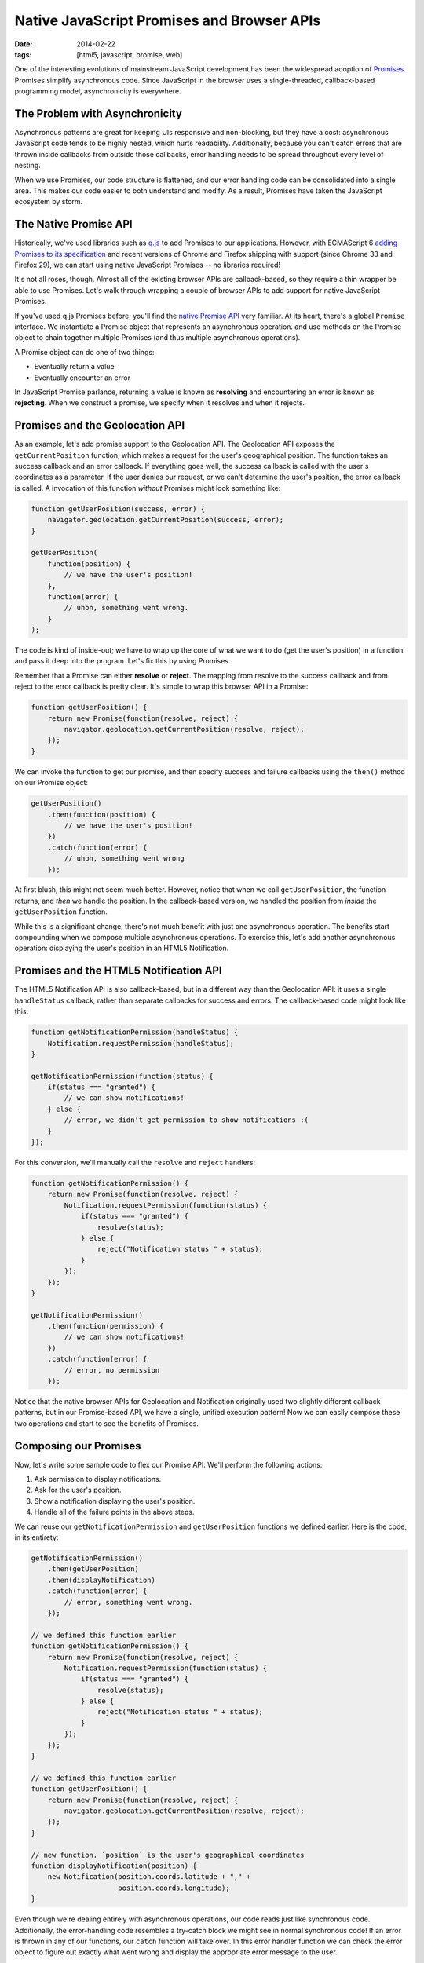 Native JavaScript Promises and Browser APIs
###########################################

:date: 2014-02-22
:tags: [html5, javascript, promise, web]

One of the interesting evolutions of mainstream JavaScript development has been the widespread adoption of Promises_. Promises simplify asynchronous code. Since JavaScript in the browser uses a single-threaded, callback-based programming model, asynchronicity is everywhere. 

The Problem with Asynchronicity
===============================

Asynchronous patterns are great for keeping UIs responsive and non-blocking, but they have a cost: asynchronous JavaScript code tends to be highly nested, which hurts readability. Additionally, because you can't catch errors that are thrown inside callbacks from outside those callbacks, error handling needs to be spread throughout every level of nesting. 

When we use Promises, our code structure is flattened, and our error handling code can be consolidated into a single area. This makes our code easier to both understand and modify. As a result, Promises have taken the JavaScript ecosystem by storm.

The Native Promise API
=======================

Historically, we've used libraries such as q.js_ to add Promises to our applications. However, with ECMAScript 6 `adding Promises to its specification`_ and recent versions of Chrome and Firefox shipping with support (since Chrome 33 and Firefox 29), we can start using native JavaScript Promises -- no libraries required!

It's not all roses, though. Almost all of the existing browser APIs are callback-based, so they require a thin wrapper be able to use Promises. Let's walk through wrapping a couple of browser APIs to add support for native JavaScript Promises.


If you've used q.js Promises before, you'll find the `native Promise API`_ very familiar. At its heart, there's a global ``Promise`` interface. We instantiate a Promise object that represents an asynchronous operation. and use methods on the Promise object to chain together multiple Promises (and thus multiple asynchronous operations). 

A Promise object can do one of two things:

- Eventually return a value
- Eventually encounter an error

In JavaScript Promise parlance, returning a value is known as **resolving** and encountering an error is known as **rejecting**. When we construct a promise, we specify when it resolves and when it rejects.

Promises and the Geolocation API
================================

As an example, let's add promise support to the Geolocation API. The Geolocation API exposes the ``getCurrentPosition`` function, which makes a request for the user's geographical position. The function takes an success callback and an error callback. If everything goes well, the success callback is called with the user's coordinates as a parameter. If the user denies our request, or we can't determine the user's position, the error callback is called. A invocation of this function `without` Promises might look something like:

.. code-block:: javascript
    
    function getUserPosition(success, error) {
        navigator.geolocation.getCurrentPosition(success, error);
    }

    getUserPosition(
        function(position) {
            // we have the user's position!
        }, 
        function(error) {
            // uhoh, something went wrong.
        }
    );

The code is kind of inside-out; we have to wrap up the core of what we want to do (get the user's position) in a function and pass it deep into the program. Let's fix this by using Promises. 

Remember that a Promise can either **resolve** or **reject**. The mapping from resolve to the success callback and from reject to the error callback is pretty clear. It's simple to wrap this browser API in a Promise:

.. code-block:: javascript
    
    function getUserPosition() {
        return new Promise(function(resolve, reject) {
            navigator.geolocation.getCurrentPosition(resolve, reject);
        });
    }

We can invoke the function to get our promise, and then specify success and failure callbacks using the ``then()`` method on our Promise object:

.. code-block:: javascript
    
    getUserPosition()
        .then(function(position) {
            // we have the user's position!
        })
        .catch(function(error) {
            // uhoh, something went wrong
        });

At first blush, this might not seem much better. However, notice that when we call ``getUserPosition``, the function returns, and `then` we handle the position. In the callback-based version, we handled the position from `inside` the ``getUserPosition`` function.

While this is a significant change, there's not much benefit with just one asynchronous operation. The benefits start compounding when we compose multiple asynchronous operations. To exercise this, let's add another asynchronous operation: displaying the user's position in an HTML5 Notification.

Promises and the HTML5 Notification API
=======================================

The HTML5 Notification API is also callback-based, but in a different way than the Geolocation API: it uses a single ``handleStatus`` callback, rather than separate callbacks for success and errors. The callback-based code might look like this:

.. code-block:: javascript

    function getNotificationPermission(handleStatus) {
        Notification.requestPermission(handleStatus);
    }

    getNotificationPermission(function(status) {
        if(status === "granted") {
            // we can show notifications!
        } else {
            // error, we didn't get permission to show notifications :(
        }
    });

For this conversion, we'll manually call the ``resolve`` and ``reject`` handlers:

.. code-block:: javascript
    
    function getNotificationPermission() {
        return new Promise(function(resolve, reject) {
            Notification.requestPermission(function(status) {
                if(status === "granted") {
                    resolve(status);
                } else {
                    reject("Notification status " + status);
                }
            });
        });
    }

    getNotificationPermission()
        .then(function(permission) {
            // we can show notifications!
        })
        .catch(function(error) {
            // error, no permission
        });

Notice that the native browser APIs for Geolocation and Notification originally used two slightly different callback patterns, but in our Promise-based API, we have a single, unified execution pattern! Now we can easily compose these two operations and start to see the benefits of Promises.

Composing our Promises
======================

Now, let's write some sample code to flex our Promise API. We'll perform the following actions:

#. Ask permission to display notifications.
#. Ask for the user's position.
#. Show a notification displaying the user's position.
#. Handle all of the failure points in the above steps.

We can reuse our ``getNotificationPermission`` and ``getUserPosition`` functions we defined earlier. Here is the code, in its entirety:  

.. code-block:: javascript

    getNotificationPermission()
        .then(getUserPosition)
        .then(displayNotification)
        .catch(function(error) {
            // error, something went wrong.
        });

    // we defined this function earlier
    function getNotificationPermission() {
        return new Promise(function(resolve, reject) {
            Notification.requestPermission(function(status) {
                if(status === "granted") {
                    resolve(status);
                } else {
                    reject("Notification status " + status);
                }
            });
        });
    }

    // we defined this function earlier
    function getUserPosition() {
        return new Promise(function(resolve, reject) {
            navigator.geolocation.getCurrentPosition(resolve, reject);
        });
    }

    // new function. `position` is the user's geographical coordinates
    function displayNotification(position) {
        new Notification(position.coords.latitude + "," + 
                         position.coords.longitude);
    }

Even though we're dealing entirely with asynchronous operations, our code reads just like synchronous code. Additionally, the error-handling code resembles a try-catch block we might see in normal synchronous code! If an error is thrown in any of our functions, our ``catch`` function will take over. In this error handler function we can check the error object to figure out exactly what went wrong and display the appropriate error message to the user.

Altering the Program Flow
============================

Right now we're chaining all of our functions together, one after the other. This causes some inefficiency and a poor user experience: We request permission for notifications and wait to receive it, and then we request permission for geolocation and wait to receive it. Ideally, we would request both the permissions at once and then wait until we receive both of the permissions. 

The Promise API has a solution. The static function ``Promise.All()`` converts multiple promises into a single promise that resolves when all input promises resolve, or rejects when any input promise rejects. This is exactly what we need for our desired behavior:

.. code-block:: javascript

    Promise.all([
        requestNotificationPermission(),
        getUserPosition()
    ])
    .then(displayPosition)
    .catch(function(err) {
        // error, something went wrong.
    });

    function displayPosition(results) {
        var position = results[1];
        new Notification(position.coords.latitude + "," + 
                         position.coords.longitude);
    }

Now, we request both permissions and wait until the promises resolve. The values the promises resolve to are passed in as an array to the ``displayPosition`` function. We only care about the return value of the ``getUserPosition`` call, so we index into the results array and display the position.

The Future
==========

It's worth noting that the need to wrap Browser APIs in compatibility layers will hopefully be a short-term pain. There are plans to add Promise support to existing browser APIs where possible. We're not there yet, though, so we need these wrappers for now.


.. _Promises: http://en.wikipedia.org/wiki/Promise_(programming)
.. _q.js: http://documentup.com/kriskowal/q/
.. _adding Promises to its specification: https://github.com/domenic/promises-unwrapping
.. _native promise API: https://developer.mozilla.org/en-US/docs/Web/JavaScript/Reference/Global_Objects/Promise
